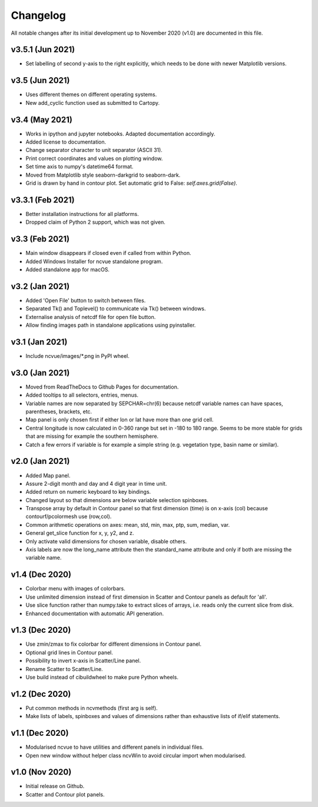 Changelog
=========

All notable changes after its initial development up to November 2020 (v1.0)
are documented in this file.

v3.5.1 (Jun 2021)
-----------------
* Set labelling of second y-axis to the right explicitly,
  which needs to be done with newer Matplotlib versions.

v3.5 (Jun 2021)
-----------------
* Uses different themes on different operating systems.
* New add_cyclic function used as submitted to Cartopy.

v3.4 (May 2021)
-----------------
* Works in ipython and jupyter notebooks. Adapted documentation accordingly.
* Added license to documentation.
* Change separator character to unit separator (ASCII 31).
* Print correct coordinates and values on plotting window.
* Set time axis to numpy's datetime64 format.
* Moved from Matplotlib style seaborn-darkgrid to seaborn-dark.
* Grid is drawn by hand in contour plot. Set automatic grid to
  False: `self.axes.grid(False)`.

v3.3.1 (Feb 2021)
-----------------
* Better installation instructions for all platforms.
* Dropped claim of Python 2 support, which was not given.

v3.3 (Feb 2021)
---------------
* Main window disappears if closed even if called from within Python.
* Added Windows Installer for ncvue standalone program.
* Added standalone app for macOS.

v3.2 (Jan 2021)
---------------
* Added 'Open File' button to switch between files.
* Separated Tk() and Toplevel() to communicate via Tk() between windows.
* Externalise analysis of netcdf file for open file button.
* Allow finding images path in standalone applications using pyinstaller.

v3.1 (Jan 2021)
---------------
* Include ncvue/images/*.png in PyPI wheel.

v3.0 (Jan 2021)
---------------
* Moved from ReadTheDocs to Github Pages for documentation.
* Added tooltips to all selectors, entries, menus.
* Variable names are now separated by SEPCHAR=chr(6) because netcdf
  variable names can have spaces, parentheses, brackets, etc.
* Map panel is only chosen first if either lon or lat have more than one
  grid cell.
* Central longitude is now calculated in 0-360 range but set in -180 to 180
  range. Seems to be more stable for grids that are missing for example the
  southern hemisphere.
* Catch a few errors if variable is for example a simple string (e.g.
  vegetation type, basin name or similar).

v2.0 (Jan 2021)
---------------
* Added Map panel.
* Assure 2-digit month and day and 4 digit year in time unit.
* Added return on numeric keyboard to key bindings.
* Changed layout so that dimensions are below variable selection
  spinboxes.
* Transpose array by default in Contour panel so that first dimension
  (time) is on x-axis (col) because contourf/pcolormesh use (row,col).
* Common arithmetic operations on axes: mean, std, min, max, ptp, sum,
  median, var.
* General get_slice function for x, y, y2, and z.
* Only activate valid dimensions for chosen variable, disable others.
* Axis labels are now the long_name attribute then the standard_name
  attribute and only if both are missing the variable name.

v1.4 (Dec 2020)
---------------
* Colorbar menu with images of colorbars. 
* Use unlimited dimension instead of first dimension in Scatter and Contour
  panels as default for 'all'.
* Use slice function rather than numpy.take to extract slices of arrays,
  i.e. reads only the current slice from disk.
* Enhanced documentation with automatic API generation.

v1.3 (Dec 2020)
---------------
* Use zmin/zmax to fix colorbar for different dimensions in Contour panel.
* Optional grid lines in Contour panel.
* Possibility to invert x-axis in Scatter/Line panel.
* Rename Scatter to Scatter/Line.
* Use build instead of cibuildwheel to make pure Python wheels.

v1.2 (Dec 2020)
---------------
* Put common methods in ncvmethods (first arg is self).
* Make lists of labels, spinboxes and values of dimensions
  rather than exhaustive lists of if/elif statements.

v1.1 (Dec 2020)
---------------
* Modularised ncvue to have utilities and different panels in individual
  files.
* Open new window without helper class ncvWin to avoid circular import
  when modularised.

v1.0 (Nov 2020)
---------------
* Initial release on Github.
* Scatter and Contour plot panels.
